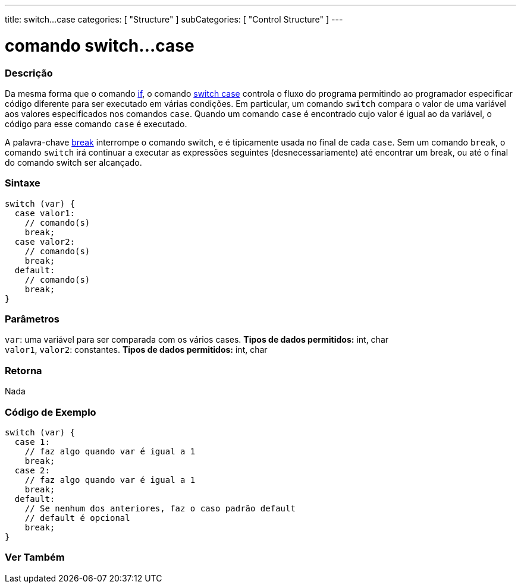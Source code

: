 ---
title: switch...case
categories: [ "Structure" ]
subCategories: [ "Control Structure" ]
---

= comando switch...case


// OVERVIEW SECTION STARTS
[#overview]
--

[float]
=== Descrição
Da mesma forma que o comando link:../if[if], o comando link:../switchcase[switch case] controla o fluxo do programa permitindo ao programador especificar código diferente para ser executado em várias condições. Em particular, um comando `switch` compara o valor de uma variável aos valores especificados nos comandos `case`. Quando um comando `case` é encontrado cujo valor é igual ao da variável, o código para esse comando `case` é executado.
[%hardbreaks]

A palavra-chave link:../break[break] interrompe o comando switch, e é tipicamente usada no final de cada `case`. Sem um comando `break`, o comando `switch` irá continuar a executar as expressões seguintes (desnecessariamente) até encontrar um break, ou até o final do comando switch ser alcançado.
[%hardbreaks]


[float]
=== Sintaxe
[source,arduino]
----
switch (var) {
  case valor1:
    // comando(s)
    break;
  case valor2:
    // comando(s)
    break;
  default:
    // comando(s)
    break;
}
----


[float]
=== Parâmetros
`var`: uma variável para ser comparada com os vários cases. *Tipos de dados permitidos:* int, char +
`valor1`, `valor2`: constantes. *Tipos de dados permitidos:* int, char

[float]
=== Retorna
Nada

--
// OVERVIEW SECTION ENDS




// HOW TO USE SECTION STARTS
[#howtouse]
--

[float]
=== Código de Exemplo

[source,arduino]
----
switch (var) {
  case 1:
    // faz algo quando var é igual a 1
    break;
  case 2:
    // faz algo quando var é igual a 1
    break;
  default:
    // Se nenhum dos anteriores, faz o caso padrão default
    // default é opcional
    break;
}

----
[%hardbreaks]

--
// HOW TO USE SECTION ENDS




// SEE ALSO SECTIN BEGINS
[#see_also]
--

[float]
=== Ver Também
[role="language"]

--
// SEE ALSO SECTION ENDS
